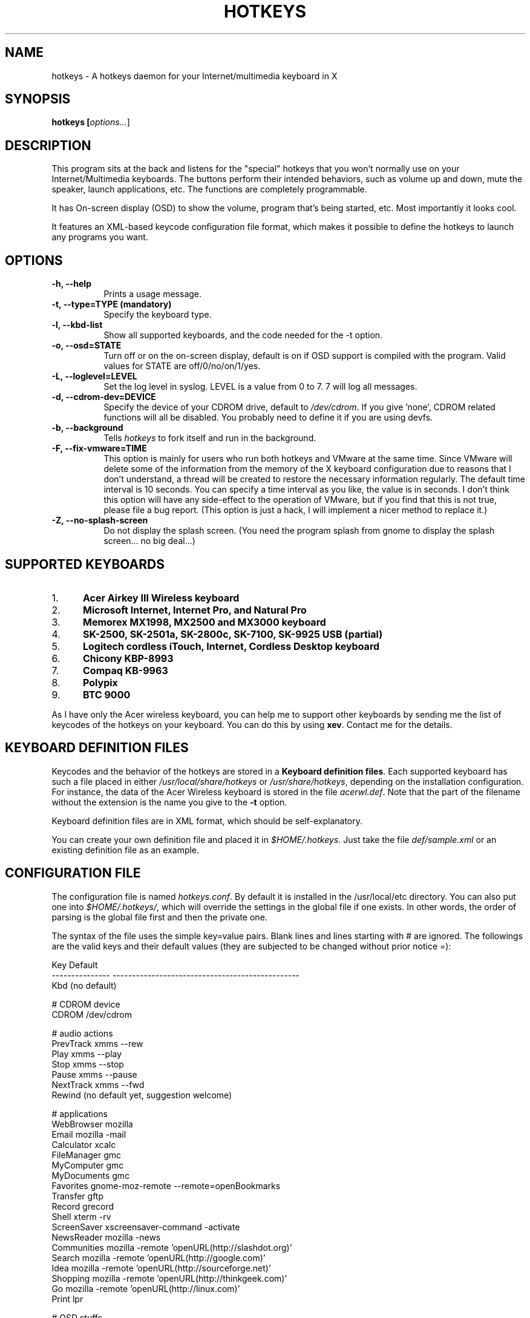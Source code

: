 .TH HOTKEYS 1 "16 March 2001" "0.5.3"
.SH NAME
hotkeys \- A hotkeys daemon for your Internet/multimedia keyboard in X
.SH SYNOPSIS
.B hotkeys [\fIoptions...\fR]
.SH DESCRIPTION
.PP
This program sits at the back and listens for the "special" hotkeys
that you won't normally use on your Internet/Multimedia keyboards.
The buttons perform their intended behaviors, such as volume up and
down, mute the speaker, launch applications, etc.
The functions are completely programmable.

It has On-screen display (OSD) to show the volume, program that's
being started, etc. Most importantly it looks cool.

It features an XML-based keycode configuration file format, which
makes it possible to define the hotkeys to launch any programs you
want.
.SH OPTIONS
.TP 8
.B \-h, \-\-help
Prints a usage message.
.TP 8
.B \-t, \-\-type=TYPE (mandatory)
Specify the keyboard type.
.TP 8
.B \-l, \-\-kbd\-list
Show all supported keyboards, and the code needed for the \-t option.
.TP 8
.B \-o, \-\-osd=STATE
Turn off or on the on-screen display, default is on if OSD support is
compiled with the program. Valid values for STATE are
off/0/no/on/1/yes.
.TP 8
.B \-L, \-\-loglevel=LEVEL
Set the log level in syslog. LEVEL is a value from 0 to 7. 7 will log
all messages.
.TP 8
.B \-d, \-\-cdrom\-dev=DEVICE
Specify the device of your CDROM drive, default to \fI/dev/cdrom\fR.
If you give 'none', CDROM related functions will all be disabled.
You probably need to define it if you are using devfs.
.TP 8
.B \-b, \-\-background
Tells \fIhotkeys\fP to fork itself and run in the background.
.TP 8
.B \-F, \-\-fix\-vmware=TIME
This option is mainly for users who run both hotkeys and VMware at the
same time. Since VMware will delete some of the information from the
memory of the X keyboard configuration due to reasons that I don't
understand, a thread will be created to restore the necessary
information regularly. The default time interval is 10 seconds. You
can specify a time interval as you like, the value is in seconds. I
don't think this option will have any side-effect to the operation of
VMware, but if you find that this is not true, please file a bug
report. (This option is just a hack, I will implement a nicer method
to replace it.)
.TP 8
.B \-Z, \-\-no\-splash\-screen
Do not display the splash screen. (You need the program splash from
gnome to display the splash screen... no big deal...)
.\" .TP 8
.\" .B \-v
.\" Print more information, including debugging messages.   Multiple 
.\" specifications of \fI-v\fP cause more output, to a point.
.SH "SUPPORTED KEYBOARDS"
.\".TP 8
.IP 1. 5
.B Acer Airkey III Wireless keyboard
.\"The \fBvolume up\fR and \fBdown\fR works by changing the master volume of the
.\"mixer (\fI/dev/mixer\fR).
.\"
.\"The \fBmute\fR button sets the volume to 0 when pressed once, and restores the
.\"previous volume when pressed again.
.\"
.\"The \fBeject\fR button can eject and close the tray. The \fBplay\fR
.\"button can be used to close the tray too.
.IP 2. 5
.B Microsoft Internet, Internet Pro, and Natural Pro
.IP 3. 5
.B Memorex MX1998, MX2500 and MX3000 keyboard
.IP 4. 5
.B SK-2500, SK-2501a, SK-2800c, SK-7100, SK-9925 USB (partial)
.IP 5. 5
.B Logitech cordless iTouch, Internet, Cordless Desktop keyboard
.IP 6. 5
.B Chicony KBP-8993
.IP 7. 5
.B Compaq KB-9963
.IP 8. 5
.B Polypix
.IP 9. 5
.B BTC 9000
.\" .PP
.\" For details please consult the file \fIkeyboard.list\fR.
.P
As I have only the Acer wireless keyboard, you can help
me to support other keyboards by sending me the list of keycodes of
the hotkeys on your keyboard. You can do this by using \fBxev\fR.
Contact me for the details.
.SH "KEYBOARD DEFINITION FILES"
Keycodes and the behavior of the hotkeys are stored in a \fBKeyboard
definition files\fR. Each supported keyboard has such a file placed in
either \fI/usr/local/share/hotkeys\fR or \fI/usr/share/hotkeys\fR,
depending on the installation configuration. For instance, the data
of the Acer Wireless keyboard is stored in the file \fIacerwl.def\fR.
Note that the part of the filename without the extension is the name
you give to the \fB\-t\fR option.
.P
Keyboard definition files are in XML format, which should be
self-explanatory.
.P
You can create your own definition file and placed it in
\fI$HOME/.hotkeys\fR. Just take the file \fIdef/sample.xml\fR or an
existing definition file as an example.
.SH "CONFIGURATION FILE"
The configuration file is named \fIhotkeys.conf\fR. By default it is
installed in the /usr/local/etc directory. You can also put one into
\fI$HOME/.hotkeys/\fR, which will override the settings in the global
file if one exists.  In other words, the order of parsing is the
global file first and then the private one.
.P
The syntax of the file uses the simple key=value pairs. Blank lines and lines
starting with # are ignored. The followings are the valid keys and their
default values (they are subjected to be changed without prior notice =):
.P
.nf
.br
.ta 3.4i
  Key             Default
  --------------- ------------------------------------------------
  Kbd             (no default)

  # CDROM device
  CDROM           /dev/cdrom

  # audio actions
  PrevTrack       xmms --rew
  Play            xmms --play
  Stop            xmms --stop
  Pause           xmms --pause
  NextTrack       xmms --fwd
  Rewind          (no default yet, suggestion welcome)

  # applications
  WebBrowser      mozilla
  Email           mozilla -mail
  Calculator      xcalc
  FileManager     gmc
  MyComputer      gmc
  MyDocuments     gmc
  Favorites       gnome-moz-remote --remote=openBookmarks
  Transfer        gftp
  Record          grecord
  Shell           xterm -rv
  ScreenSaver     xscreensaver-command -activate
  NewsReader      mozilla -news
  Communities     mozilla -remote 'openURL(http://slashdot.org)'
  Search          mozilla -remote 'openURL(http://google.com)'
  Idea            mozilla -remote 'openURL(http://sourceforge.net)'
  Shopping        mozilla -remote 'openURL(http://thinkgeek.com)'
  Go              mozilla -remote 'openURL(http://linux.com)'
  Print           lpr

  # OSD stuffs
  osd_font        lucidasanstypewriter-bold-24
  (should be aliased to -*-lucidatypewriter-bold-r-normal-*-*-240-*-*-*-*-*-*)
  osd_color       LawnGreen
  osd_timeout     3
  osd_position    bottom
  osd_offset      25
.fi
.SH "NOTES"
Do not disable the XKEYBOARD extension. For XFree86 3.x, make sure
\fBXkbDisable\fR is not set.
.SH "TODO"
Please consult the TODO file.
.SH "BUGS"
.B
Please inform me if some of your normal keys lose functionalities
.B
after running hotkeys.
.PP
APM support is highly experimental. I only tested on my desktop and
sometimes it can't go out from Suspend mode, no response from the
keyboard, mouse, nor the suspend button on the case. Not tested on
notebook (I don't have one). Note that you need root priviledge to use
the APM functions.
.PP
There are probably bugs in the \fIconfigure.in\fR script.
.PP
The error
\fB"X Error of failed request:  BadValue (integer parameter out of range
for operation)"\fR should have been fixed finally in version 0.5.2.
Please report if it spits out this error on your system.
.SH COPYRIGHT
Copyright 2000-2001, Anthony Y P Wong <ypwong@ypwong.org>
.PP
Licensed under GNU GPL version 2 or later.  This  is  free software;
see the source for copying conditions. There is NO warranty; not even
for MERCHANTABILITY or FITNESS FOR A PARTICULAR PURPOSE.
.SH AUTHOR
Anthony Y P Wong, Debian GNU/Linux
